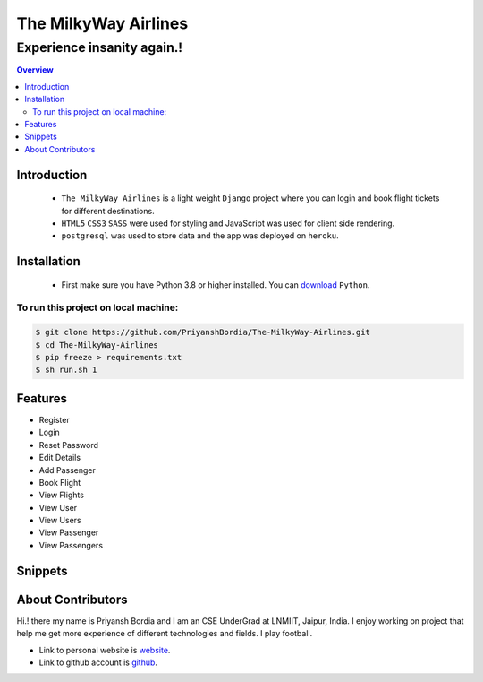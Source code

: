 =====================
The MilkyWay Airlines
=====================


Experience insanity again.!
"""""""""""""""""""""""""""

.. contents:: Overview
   :depth: 2


------------
Introduction
------------
   - ``The MilkyWay Airlines`` is a light weight ``Django`` project where you can login and book flight tickets for different destinations.
   - ``HTML5`` ``CSS3`` ``SASS`` were used for styling and JavaScript was used for client side rendering.
   - ``postgresql`` was used to store data and the app was deployed on ``heroku``.


------------
Installation
------------
   - First make sure you have Python 3.8 or higher installed. You can `download`_ ``Python``.

.. _download: https://www.python.org
   :target: _blank



*************************************
To run this project on local machine:
*************************************

.. code-block:: bash

   $ git clone https://github.com/PriyanshBordia/The-MilkyWay-Airlines.git
   $ cd The-MilkyWay-Airlines
   $ pip freeze > requirements.txt
   $ sh run.sh 1


--------
Features
--------
* Register
* Login
* Reset Password
* Edit Details
* Add Passenger
* Book Flight
* View Flights
* View User
* View Users
* View Passenger
* View Passengers


--------
Snippets
--------

.. image:: ../../screenshots/register.png
.. image:: ../../screenshots/login.png
.. image:: ../../screenshots/reset.png
.. image:: ../../screenshots/travel1.png
.. image:: ../../screenshots/travel2.png
.. image:: ../../screenshots/flight.png
.. image:: ../../screenshots/flights.png
.. image:: ../../screenshots/user.png
.. image:: ../../screenshots/users.png
.. image:: ../../screenshots/passenger.png
.. image:: ../../screenshots/passengers.png


------------------
About Contributors
------------------
Hi.! there my name is Priyansh Bordia and I am an CSE UnderGrad at LNMIIT, Jaipur, India. I enjoy working on project that help me get more experience of different technologies and fields. I play football.

* Link to personal website is `website`_.
* Link to github account is `github`_.


.. _website: https://priyanshbordia.github.io

.. _github: https://github.com/PriyanshBordia

